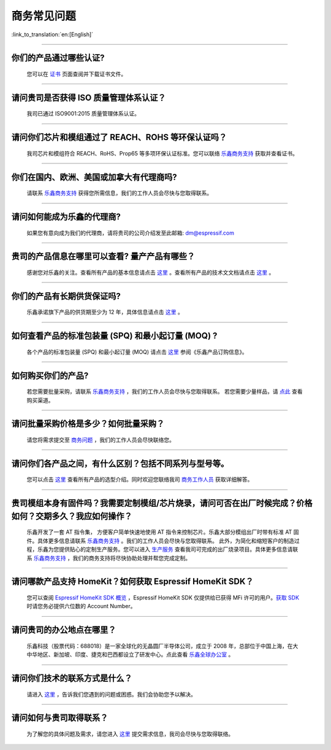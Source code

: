 商务常见问题
============

:link_to_translation:`en:[English]`

.. raw:: html

   <style>
   body {counter-reset: h2}
     h2 {counter-reset: h3}
     h2:before {counter-increment: h2; content: counter(h2) ". "}
     h3:before {counter-increment: h3; content: counter(h2) "." counter(h3) ". "}
     h2.nocount:before, h3.nocount:before, { content: ""; counter-increment: none }
   </style>

--------------

你们的产品通过哪些认证?
------------------------------

  您可以在 `证书 <https://www.espressif.com/zh-hans/support/documents/certificates>`__ 页面查阅并下载证书文件。

--------------

请问贵司是否获得 ISO 质量管理体系认证？
---------------------------------------------

  我司已通过 ISO9001:2015 质量管理体系认证。

--------------

请问你们芯片和模组通过了 REACH、ROHS 等环保认证吗？
---------------------------------------------------------

  我司芯片和模组符合 REACH、RoHS、Prop65 等多项环保认证标准。您可以联络 `乐鑫商务支持 <https://www.espressif.com/zh-hans/contact-us/sales-questions>`__ 获取并查看证书。

--------------

你们在国内、欧洲、美国或加拿大有代理商吗?
------------------------------------------------
  
  请联系 `乐鑫商务支持 <https://www.espressif.com/zh-hans/contact-us/sales-questions>`__ 获得您所需信息，我们的工作人员会尽快与您取得联系。

--------------

请问如何能成为乐鑫的代理商?
------------------------------------
  
  如果您有意向成为我们的代理商，请将贵司的公司介绍发至此邮箱: dm@espressif.com 

--------------

贵司的产品信息在哪里可以查看? 量产产品有哪些？
--------------------------------------------------
  
  感谢您对乐鑫的关注。查看所有产品的基本信息请点击 `这里 <https://www.espressif.com/zh-hans/support/documents/technical-documents?keys=&field_download_document_type_tid%5B%5D=504>`__ 。查看所有产品的技术⽂文档请点击 `这里 <https://www.espressif.com/zh-hans/support/documents/technical-documents>`__ 。

--------------

你们的产品有⻓期供货保证吗?
------------------------------------
  
  乐鑫承诺旗下产品的供货期⾄少为 12 年，具体信息请点击 `这里 <https://www.espressif.com/zh-hans/products/longevity-commitment>`__ 。

--------------

如何查看产品的标准包装量 (SPQ) 和最小起订量 (MOQ) ?
-----------------------------------------------------------

  各个产品的标准包装量 (SPQ) 和最⼩起订量 (MOQ) 请点击 `这里 <https://www.espressif.com/sites/default/files/documentation/espressif_products_ordering_information_cn.pdf>`__ 参阅《乐鑫产品订购信息》。

--------------

如何购买你们的产品?
-------------------------

  若您需要批量采购，请联系 `乐鑫商务支持 <https://www.espressif.com/zh-hans/contact-us/sales-questions>`__ ，我们的工作人员会尽快与您取得联系。
  若您需要少量样品，请 `点此 <https://www.espressif.com/zh-hans/contact-us/get-sample>`__ 查看购买渠道。

--------------

请问批量采购价格是多少？如何批量采购？
--------------------------------------

  请您将需求提交至 `商务问题 <https://www.espressif.com/zh-hans/contact-us/sales-questions>`__ ，我们的工作人员会尽快联络您。

--------------

请问你们各产品之间，有什么区别？包括不同系列与型号等。
-----------------------------------------------------------------

  您可以点击 `这里 <https://www.espressif.com/zh-hans/products/hardware>`__ 查看所有产品的选型介绍。同时欢迎您联络我司 `商务工作人员 <https://www.espressif.com/zh-hans/contact-us/sales-questions>`__ 获取详细解答。

--------------

贵司模组本身有固件吗？我需要定制模组/芯片烧录，请问可否在出厂时候完成？价格如何？交期多久？我应如何操作？
-----------------------------------------------------------------------------------------------------------------------

  乐鑫开发了一套 AT 指令集， 方便客户简单快速地使用 AT 指令来控制芯片。乐鑫大部分模组出厂时带有标准 AT 固件。具体更多信息请联系 `乐鑫商务支持 <https://www.espressif.com/zh-hans/contact-us/sales-questions>`__ 。我们的工作人员会尽快与您取得联系。
  此外，为简化和缩短客户的制造过程，乐鑫为您提供贴心的定制生产服务。您可以进入 `生产服务 <https://www.espressif.com/zh-hans/products/services/manufacturing-services>`__ 查看我司可完成的出厂烧录项目。具体更多信息请联系 `乐鑫商务支持 <https://www.espressif.com/zh-hans/contact-us/sales-questions>`__ ，我们的商务支持将尽快协助处理并帮您完成定制。

--------------

请问哪款产品支持 HomeKit？如何获取 Espressif HomeKit SDK？
-------------------------------------------------------------------

  您可以查阅 `Espressif HomeKit SDK 概览 <https://www.espressif.com/zh-hans/products/sdks/esp-homekit-sdk>`__ ，Espressif HomeKit SDK 仅提供给已获得 MFi 许可的用户。`获取 SDK <https://www.espressif.com/zh-hans/contact-us/sales-questions>`__ 时请您务必提供六位数的 Account Number。

--------------

请问贵司的办公地点在哪里？
-------------------------------

  乐鑫科技（股票代码：688018）是一家全球化的无晶圆厂半导体公司，成立于 2008 年，总部位于中国上海，在大中华地区、新加坡、印度、捷克和巴西都设立了研发中心。点此查看 `乐鑫全球办公室 <https://www.espressif.com/zh-hans/join-us/people-at-espressif>`__ 。

--------------

请问你们技术的联系方式是什么？
-----------------------------------

  请进入 `这里 <https://www.espressif.com/zh-hans/contact-us/technical-inquiries>`__ ，告诉我们您遇到的问题或困惑。我们会协助您予以解决。

--------------

请问如何与贵司取得联系？
-------------------------------

  为了解您的具体问题及需求，请您进入 `这里 <https://www.espressif.com/zh-hans/contact-us/sales-questions>`__ 提交需求信息，我司会尽快与您取得联络。
